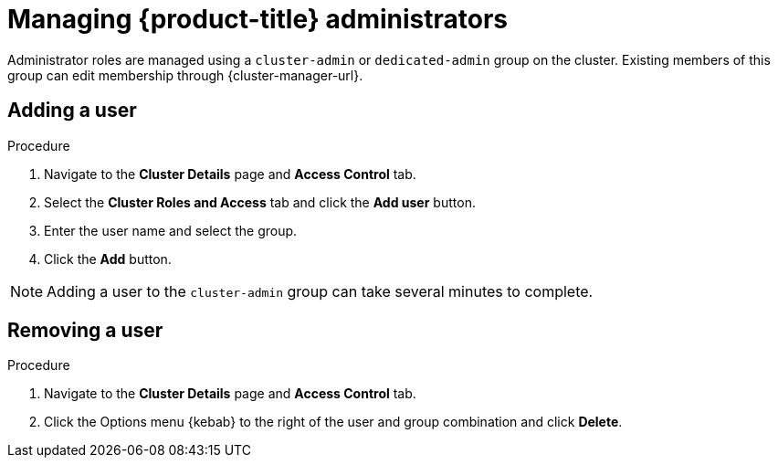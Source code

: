 // Module included in the following assemblies:
//
// administering_a_cluster/osd-admin-roles.adoc

:_content-type: PROCEDURE
[id="managing-dedicated-administrators_{context}"]
=  Managing {product-title} administrators

Administrator roles are managed using a `cluster-admin` or `dedicated-admin` group on the cluster. Existing members of this group can edit membership through {cluster-manager-url}.

// TODO: These two procedures should be separated and created as proper procedure modules.

[id="dedicated-administrators-adding-user_{context}"]
== Adding a user

.Procedure

. Navigate to the *Cluster Details* page and *Access Control* tab.
. Select the *Cluster Roles and Access* tab and click the *Add user* button.
. Enter the user name and select the group.
. Click the *Add* button.


[NOTE]
====
Adding a user to the `cluster-admin` group can take several minutes to complete.
====

[id="dedicated-administrators-removing-user_{context}"]
== Removing a user

.Procedure

. Navigate to the *Cluster Details* page and *Access Control* tab.
. Click the Options menu {kebab} to the right of the user and group combination and click *Delete*.
